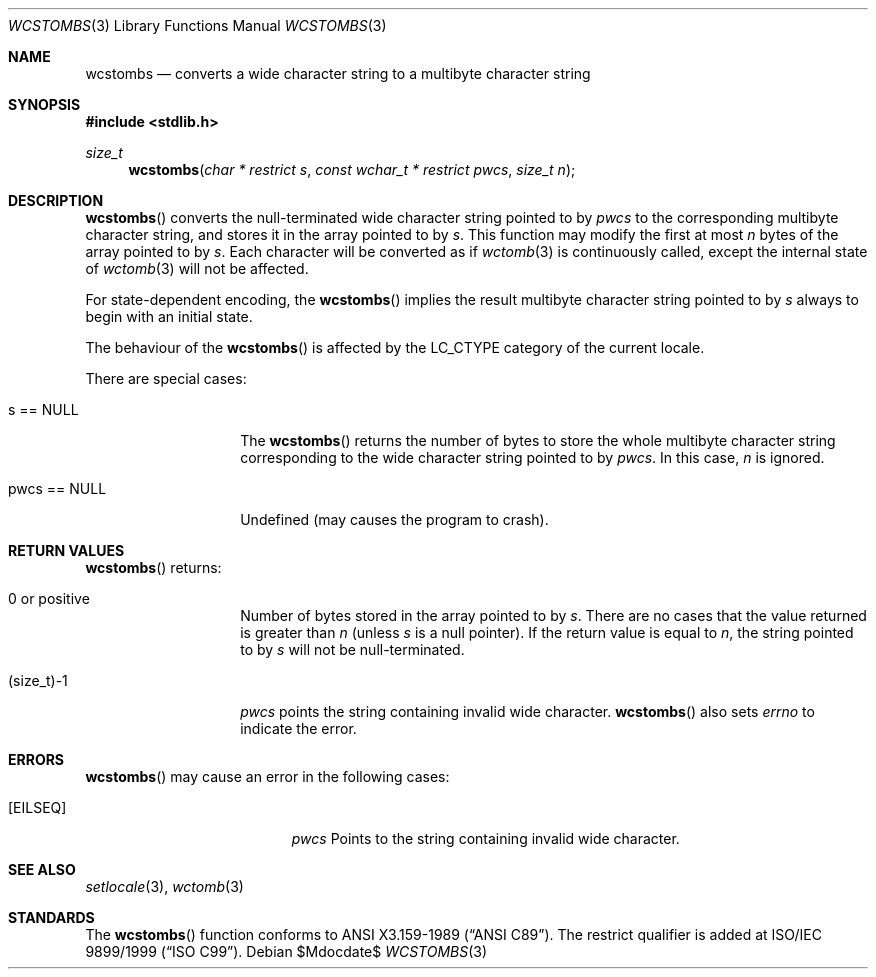 .\" $OpenBSD: src/lib/libc/locale/wcstombs.3,v 1.3 2007/05/31 19:19:29 jmc Exp $
.\" $NetBSD: wcstombs.3,v 1.5 2003/09/08 17:54:32 wiz Exp $
.\"
.\" Copyright (c)2002 Citrus Project,
.\" All rights reserved.
.\"
.\" Redistribution and use in source and binary forms, with or without
.\" modification, are permitted provided that the following conditions
.\" are met:
.\" 1. Redistributions of source code must retain the above copyright
.\"    notice, this list of conditions and the following disclaimer.
.\" 2. Redistributions in binary form must reproduce the above copyright
.\"    notice, this list of conditions and the following disclaimer in the
.\"    documentation and/or other materials provided with the distribution.
.\"
.\" THIS SOFTWARE IS PROVIDED BY THE AUTHOR AND CONTRIBUTORS ``AS IS'' AND
.\" ANY EXPRESS OR IMPLIED WARRANTIES, INCLUDING, BUT NOT LIMITED TO, THE
.\" IMPLIED WARRANTIES OF MERCHANTABILITY AND FITNESS FOR A PARTICULAR PURPOSE
.\" ARE DISCLAIMED.  IN NO EVENT SHALL THE AUTHOR OR CONTRIBUTORS BE LIABLE
.\" FOR ANY DIRECT, INDIRECT, INCIDENTAL, SPECIAL, EXEMPLARY, OR CONSEQUENTIAL
.\" DAMAGES (INCLUDING, BUT NOT LIMITED TO, PROCUREMENT OF SUBSTITUTE GOODS
.\" OR SERVICES; LOSS OF USE, DATA, OR PROFITS; OR BUSINESS INTERRUPTION)
.\" HOWEVER CAUSED AND ON ANY THEORY OF LIABILITY, WHETHER IN CONTRACT, STRICT
.\" LIABILITY, OR TORT (INCLUDING NEGLIGENCE OR OTHERWISE) ARISING IN ANY WAY
.\" OUT OF THE USE OF THIS SOFTWARE, EVEN IF ADVISED OF THE POSSIBILITY OF
.\" SUCH DAMAGE.
.\"
.Dd $Mdocdate$
.Dt WCSTOMBS 3
.Os
.\" ----------------------------------------------------------------------
.Sh NAME
.Nm wcstombs
.Nd converts a wide character string to a multibyte character string
.\" ----------------------------------------------------------------------
.Sh SYNOPSIS
.Fd #include <stdlib.h>
.Ft size_t
.Fn wcstombs "char * restrict s" "const wchar_t * restrict pwcs" "size_t n"
.\" ----------------------------------------------------------------------
.Sh DESCRIPTION
.Fn wcstombs
converts the null-terminated wide character string pointed to by
.Fa pwcs
to the corresponding multibyte character string,
and stores it in the array pointed to by
.Fa s .
This function may modify the first at most
.Fa n
bytes of the array pointed to by
.Fa s .
Each character will be converted as if
.Xr wctomb 3
is continuously called, except the internal state of
.Xr wctomb 3
will not be affected.
.Pp
For state-dependent encoding, the
.Fn wcstombs
implies the result multibyte character string pointed to by
.Fa s
always to begin with an initial state.
.Pp
The behaviour of the
.Fn wcstombs
is affected by the
.Dv LC_CTYPE
category of the current locale.
.Pp
There are special cases:
.Bl -tag -width 012345678901
.It s == NULL
The
.Fn wcstombs
returns the number of bytes to store the whole multibyte character string
corresponding to the wide character string pointed to by
.Fa pwcs .
In this case,
.Fa n
is ignored.
.It pwcs == NULL
Undefined (may causes the program to crash).
.El
.\" ----------------------------------------------------------------------
.Sh RETURN VALUES
.Fn wcstombs
returns:
.Bl -tag -width 012345678901
.It 0 or positive
Number of bytes stored in the array pointed to by
.Fa s .
There are no cases that the value returned is greater than
.Fa n
(unless
.Fa s
is a null pointer).
If the return value is equal to
.Fa n ,
the string pointed to by
.Fa s
will not be null-terminated.
.It (size_t)-1
.Fa pwcs
points the string containing invalid wide character.
.Fn wcstombs
also sets
.Va errno
to indicate the error.
.El
.\" ----------------------------------------------------------------------
.Sh ERRORS
.Fn wcstombs
may cause an error in the following cases:
.Bl -tag -width Er
.It Bq Er EILSEQ
.Fa pwcs
Points to the string containing invalid wide character.
.El
.\" ----------------------------------------------------------------------
.Sh SEE ALSO
.Xr setlocale 3 ,
.Xr wctomb 3
.\" ----------------------------------------------------------------------
.Sh STANDARDS
The
.Fn wcstombs
function conforms to
.St -ansiC .
The restrict qualifier is added at
.\" .St -isoC99 .
ISO/IEC 9899/1999
.Pq Dq ISO C99 .
